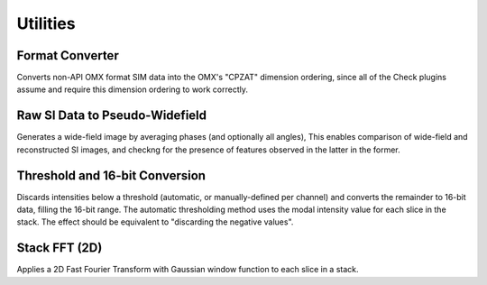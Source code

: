 Utilities
=========

Format Converter
----------------

Converts non-API OMX format SIM data into the OMX's "CPZAT" dimension
ordering, since all of the Check plugins assume and require this dimension
ordering to work correctly.

Raw SI Data to Pseudo-Widefield
-------------------------------

Generates a wide-field image by averaging phases (and optionally all angles),
This enables comparison of wide-field and reconstructed SI images, and checkng
for the presence of features observed in the latter in the former.

Threshold and 16-bit Conversion
-------------------------------

Discards intensities below a threshold (automatic, or manually-defined per
channel) and converts the remainder to 16-bit data, filling the 16-bit range.
The automatic thresholding method uses the modal intensity value for each
slice in the stack. The effect should be equivalent to "discarding the
negative values".

Stack FFT (2D)
--------------

Applies a 2D Fast Fourier Transform with Gaussian window function to each slice
in a stack.
